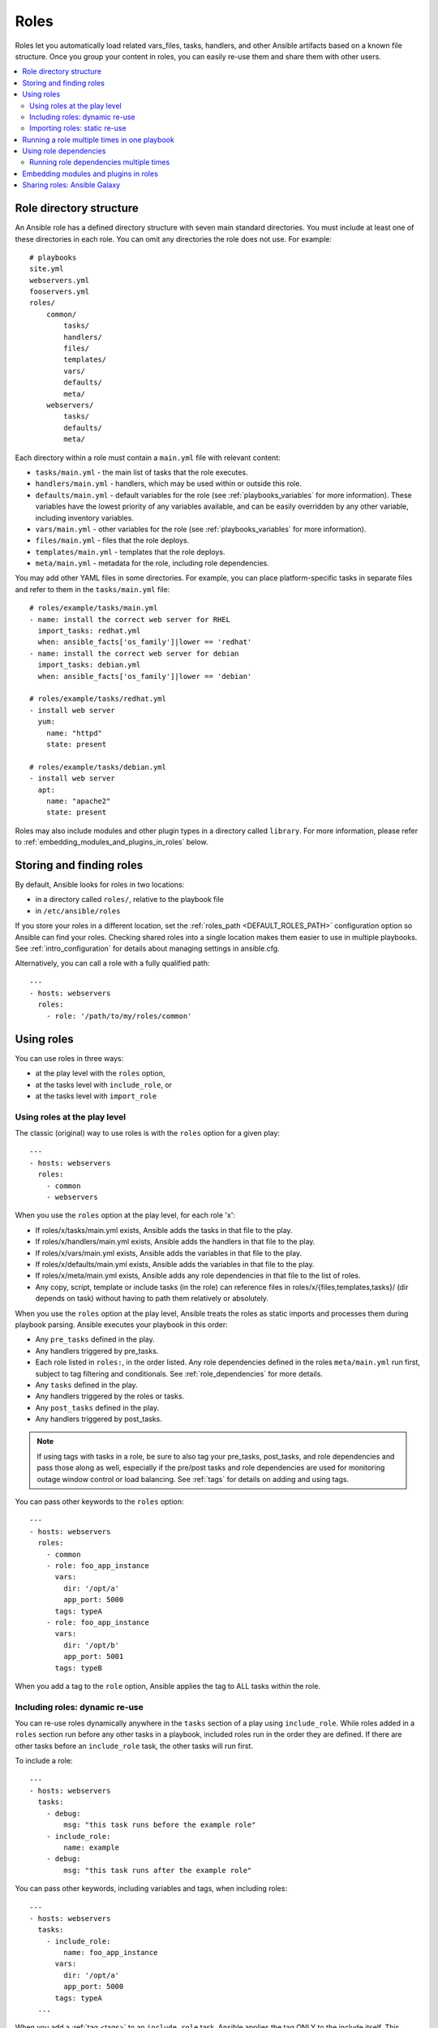 .. _playbooks_reuse_roles:

*****
Roles
*****

Roles let you automatically load related vars_files, tasks, handlers, and other Ansible artifacts based on a known file structure. Once you group your content in roles, you can easily re-use them and share them with other users.

.. contents::
   :local:

Role directory structure
========================

An Ansible role has a defined directory structure with seven main standard directories. You must include at least one of these directories in each role. You can omit any directories the role does not use. For example::

    # playbooks
    site.yml
    webservers.yml
    fooservers.yml
    roles/
        common/
            tasks/
            handlers/
            files/
            templates/
            vars/
            defaults/
            meta/
        webservers/
            tasks/
            defaults/
            meta/

Each directory within a role must contain a ``main.yml`` file with relevant content:

- ``tasks/main.yml`` - the main list of tasks that the role executes.
- ``handlers/main.yml`` - handlers, which may be used within or outside this role.
- ``defaults/main.yml`` - default variables for the role (see :ref:`playbooks_variables` for more information). These variables have the lowest priority of any variables available, and can be easily overridden by any other variable, including inventory variables.
- ``vars/main.yml`` - other variables for the role (see :ref:`playbooks_variables` for more information).
- ``files/main.yml`` - files that the role deploys.
- ``templates/main.yml`` - templates that the role deploys.
- ``meta/main.yml`` - metadata for the role, including role dependencies.

You may add other YAML files in some directories. For example, you can place platform-specific tasks in separate files and refer to them in the ``tasks/main.yml`` file::

    # roles/example/tasks/main.yml
    - name: install the correct web server for RHEL
      import_tasks: redhat.yml
      when: ansible_facts['os_family']|lower == 'redhat'
    - name: install the correct web server for debian
      import_tasks: debian.yml
      when: ansible_facts['os_family']|lower == 'debian'

    # roles/example/tasks/redhat.yml
    - install web server
      yum:
        name: "httpd"
        state: present

    # roles/example/tasks/debian.yml
    - install web server
      apt:
        name: "apache2"
        state: present

Roles may also include modules and other plugin types in a directory called ``library``. For more information, please refer to :ref:`embedding_modules_and_plugins_in_roles` below.

.. _role_search_path:

Storing and finding roles
=========================

By default, Ansible looks for roles in two locations:

- in a directory called ``roles/``, relative to the playbook file
- in ``/etc/ansible/roles``

If you store your roles in a different location, set the :ref:`roles_path <DEFAULT_ROLES_PATH>` configuration option so Ansible can find your roles. Checking shared roles into a single location makes them easier to use in multiple playbooks. See :ref:`intro_configuration` for details about managing settings in ansible.cfg.

Alternatively, you can call a role with a fully qualified path::

    ---
    - hosts: webservers
      roles:
        - role: '/path/to/my/roles/common'

Using roles
===========

You can use roles in three ways:

- at the play level with the ``roles`` option,
- at the tasks level with ``include_role``, or
- at the tasks level with ``import_role``

.. _roles_keyword:

Using roles at the play level
-----------------------------

The classic (original) way to use roles is with the ``roles`` option for a given play::

    ---
    - hosts: webservers
      roles:
        - common
        - webservers

When you use the ``roles`` option at the play level, for each role 'x':

- If roles/x/tasks/main.yml exists, Ansible adds the tasks in that file to the play.
- If roles/x/handlers/main.yml exists, Ansible adds the handlers in that file to the play.
- If roles/x/vars/main.yml exists, Ansible adds the variables in that file to the play.
- If roles/x/defaults/main.yml exists, Ansible adds the variables in that file to the play.
- If roles/x/meta/main.yml exists, Ansible adds any role dependencies in that file to the list of roles.
- Any copy, script, template or include tasks (in the role) can reference files in roles/x/{files,templates,tasks}/ (dir depends on task) without having to path them relatively or absolutely.

When you use the ``roles`` option at the play level, Ansible treats the roles as static imports and processes them during playbook parsing. Ansible executes your playbook in this order:

- Any ``pre_tasks`` defined in the play.
- Any handlers triggered by pre_tasks.
- Each role listed in ``roles:``, in the order listed. Any role dependencies defined in the roles ``meta/main.yml`` run first, subject to tag filtering and conditionals. See :ref:`role_dependencies` for more details.
- Any ``tasks`` defined in the play.
- Any handlers triggered by the roles or tasks.
- Any ``post_tasks`` defined in the play.
- Any handlers triggered by post_tasks.

.. note::
   If using tags with tasks in a role, be sure to also tag your pre_tasks, post_tasks, and role dependencies and pass those along as well, especially if the pre/post tasks and role dependencies are used for monitoring outage window control or load balancing. See :ref:`tags` for details on adding and using tags.

You can pass other keywords to the ``roles`` option::

    ---
    - hosts: webservers
      roles:
        - common
        - role: foo_app_instance
          vars:
            dir: '/opt/a'
            app_port: 5000
          tags: typeA
        - role: foo_app_instance
          vars:
            dir: '/opt/b'
            app_port: 5001
          tags: typeB

When you add a tag to the ``role`` option, Ansible applies the tag to ALL tasks within the role.

Including roles: dynamic re-use
-------------------------------

You can re-use roles dynamically anywhere in the ``tasks`` section of a play using ``include_role``. While roles added in a ``roles`` section run before any other tasks in a playbook, included roles run in the order they are defined. If there are other tasks before an ``include_role`` task, the other tasks will run first.

To include a role::

    ---
    - hosts: webservers
      tasks:
        - debug:
            msg: "this task runs before the example role"
        - include_role:
            name: example
        - debug:
            msg: "this task runs after the example role"

You can pass other keywords, including variables and tags, when including roles::

    ---
    - hosts: webservers
      tasks:
        - include_role:
            name: foo_app_instance
          vars:
            dir: '/opt/a'
            app_port: 5000
          tags: typeA
      ...

When you add a :ref:`tag <tags>` to an ``include_role`` task, Ansible applies the tag ONLY to the include itself. This means you can pass ``--tags`` to run only selected tasks from the role, if those tasks themselves have the same tag as the include statement. See :ref:`selective_reuse` for details.

You can conditionally include a role::

    ---
    - hosts: webservers
      tasks:
        - include_role:
            name: some_role
          when: "ansible_facts['os_family'] == 'RedHat'"

Importing roles: static re-use
------------------------------

You can re-use roles statically anywhere in the ``tasks`` section of a play using ``import_role``. The behavior is the same as using the ``roles`` keyword. For example::

    ---
    - hosts: webservers
      tasks:
        - debug:
            msg: "before we run our role"
        - import_role:
            name: example
        - debug:
            msg: "after we ran our role"

You can pass other keywords, including variables and tags, when importing roles::

    ---
    - hosts: webservers
      tasks:
        - import_role:
            name: foo_app_instance
          vars:
            dir: '/opt/a'
            app_port: 5000
      ...

When you add a tag to an ``import_role`` statement, Ansible applies the tag to ALL tasks within the role. See :ref:`tag_inheritance` for details.

Running a role multiple times in one playbook
=============================================

Ansible only executes each role once, even if you define it multiple times, unless the parameters defined on the role are different for each definition. For example, Ansible only runs the role ``foo`` once in a play like this::

    ---
    - hosts: webservers
      roles:
        - foo
        - bar
        - foo

You have two options to force Ansible to run a role more than once:

  #. Pass different parameters in each role definition.
  #. Add ``allow_duplicates: true`` to the ``meta/main.yml`` file for the role.

Example 1 - passing different parameters::

    ---
    - hosts: webservers
      roles:
        - role: foo
          vars:
            message: "first"
        - { role: foo, vars: { message: "second" } }

In this example, because each role definition has different parameters, Ansible runs ``foo`` twice.

Example 2 - using ``allow_duplicates: true``::

    # playbook.yml
    ---
    - hosts: webservers
      roles:
        - foo
        - foo

    # roles/foo/meta/main.yml
    ---
    allow_duplicates: true

In this example, Ansible runs ``foo`` twice because we have explicitly enabled it to do so.

.. _role_dependencies:

Using role dependencies
=======================

Role dependencies let you automatically pull in other roles when using a role. Ansible does not execute role dependencies when you include or import a role. You must use the ``roles`` keyword if you want Ansible to execute role dependencies.

Role dependencies are stored in the ``meta/main.yml`` file within the role directory. This file should contain a list of roles and parameters to insert before the specified role. For example::

    # roles/myapp/meta/main.yml
    ---
    dependencies:
      - role: common
        vars:
          some_parameter: 3
      - role: apache
        vars:
          apache_port: 80
      - role: postgres
        vars:
          dbname: blarg
          other_parameter: 12

Ansible always executes role dependencies before the role that includes them. You can add recursive role dependencies.

Running role dependencies multiple times
----------------------------------------

Ansible treats duplicate role dependencies like duplicate roles listed under ``roles:``: Ansible only executes role dependencies once, even if defined multiple times, unless the parameters defined on the role are different for each definition. If two roles in a playbook both list a third role as a dependency, Ansible only runs that role dependency once, unless you pass different parameters or use ``allow_duplicates: true`` in the dependent (third) role. See :ref:`Galaxy role dependencies <galaxy_dependencies>` for more details.

For example, a role named ``car`` depends on a role named ``wheel`` as follows::

    ---
    dependencies:
      - role: wheel
        vars:
          n: 1
      - role: wheel
        vars:
          n: 2
      - role: wheel
        vars:
          n: 3
      - role: wheel
        vars:
          n: 4

And the ``wheel`` role depends on two roles: ``tire`` and ``brake``. The ``meta/main.yml`` for wheel would then contain the following::

    ---
    dependencies:
      - role: tire
      - role: brake

And the ``meta/main.yml`` for ``tire`` and ``brake`` would contain the following::

    ---
    allow_duplicates: true

The resulting order of execution would be as follows::

    tire(n=1)
    brake(n=1)
    wheel(n=1)
    tire(n=2)
    brake(n=2)
    wheel(n=2)
    ...
    car

To use ``allow_duplicates: true`` with role dependencies, you must specify it for the dependent role, not for the parent role. In the example above, ``allow_duplicates: true`` appears in the ``meta/main.yml`` of the ``tire`` and ``brake`` roles. The ``wheel`` role does not require ``allow_duplicates: true``, because each instance defined by ``car`` uses different parameter values.

.. note::
   See :ref:`playbooks_variables` for details on how Ansible chooses among variable values defined in different places (variable inheritance and scope).

.. _embedding_modules_and_plugins_in_roles:

Embedding modules and plugins in roles
======================================

If you write a custom module (see :ref:`developing_modules`) or a plugin (see :ref:`developing_plugins`), you may wish to distribute it as part of a role. For example, if you write a module that helps configure your company's internal software, and you want other people in your organization to use this module, but you do not want to tell everyone how to configure their Ansible library path, you can include the module in your internal_config role.

Alongside the 'tasks' and 'handlers' structure of a role, add a directory named 'library'.  In this 'library' directory, then include the module directly inside of it.

Assuming you had this::

    roles/
        my_custom_modules/
            library/
                module1
                module2

The module will be usable in the role itself, as well as any roles that are called *after* this role, as follows::

    ---
    - hosts: webservers
      roles:
        - my_custom_modules
        - some_other_role_using_my_custom_modules
        - yet_another_role_using_my_custom_modules

This can also be used, with some limitations, to modify modules in Ansible's core distribution, such as to use development versions of modules before they are released in production releases. Use this approach with caution, as API signatures may change in core components, and is not always guaranteed to work.

The same mechanism can be used to embed and distribute plugins in a role, using the same schema. For example, for a filter plugin::

    roles/
        my_custom_filter/
            filter_plugins
                filter1
                filter2

These filters can then be used in a Jinja template in any role called after 'my_custom_filter'.

Sharing roles: Ansible Galaxy
=============================

`Ansible Galaxy <https://galaxy.ansible.com>`_ is a free site for finding, downloading, rating, and reviewing all kinds of community-developed Ansible roles and can be a great way to get a jumpstart on your automation projects.

The client ``ansible-galaxy`` is included in Ansible. The Galaxy client allows you to download roles from Ansible Galaxy, and also provides an excellent default framework for creating your own roles.

Read the `Ansible Galaxy documentation <https://galaxy.ansible.com/docs/>`_ page for more information

.. seealso::

   :ref:`ansible_galaxy`
       How to create new roles, share roles on Galaxy, role management
   :ref:`yaml_syntax`
       Learn about YAML syntax
   :ref:`working_with_playbooks`
       Review the basic Playbook language features
   :ref:`playbooks_best_practices`
       Tips for managing playbooks in the real world
   :ref:`playbooks_variables`
       Variables in playbooks
   :ref:`playbooks_conditionals`
       Conditionals in playbooks
   :ref:`playbooks_loops`
       Loops in playbooks
   :ref:`tags`
       Using tags to select or skip roles/tasks in long playbooks
   :ref:`all_modules`
       List of available modules
   :ref:`developing_modules`
       Extending Ansible by writing your own modules
   `GitHub Ansible examples <https://github.com/ansible/ansible-examples>`_
       Complete playbook files from the GitHub project source
   `Mailing List <https://groups.google.com/group/ansible-project>`_
       Questions? Help? Ideas?  Stop by the list on Google Groups
